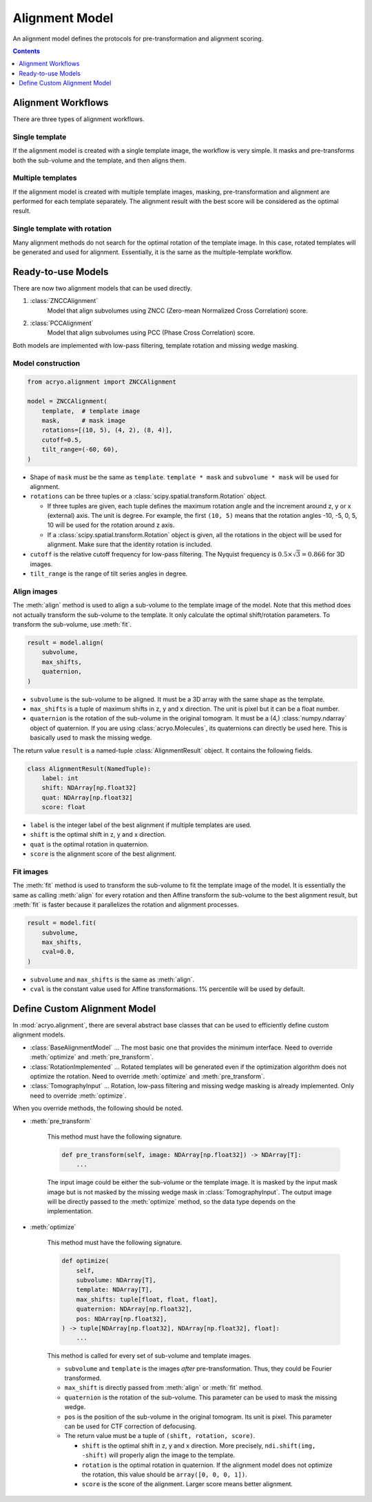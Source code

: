 ===============
Alignment Model
===============

An alignment model defines the protocols for pre-transformation and alignment scoring.

.. contents:: Contents
    :local:
    :depth: 1

Alignment Workflows
===================

There are three types of alignment workflows.

Single template
---------------

If the alignment model is created with a single template image, the workflow is very simple.
It masks and pre-transforms both the sub-volume and the template, and then aligns them.

.. mermaid::

    graph LR
        vol(sub-volume\nat <i>i</i>-th molecule)
        tmp[[template image]]
        vol_t(transformed\nsub volume)
        tmp_t[[transformed\ntemplate]]
        aln{alignment}
        result[alignment results]

        vol--masking &<br>pre-transformation-->vol_t-->aln
        tmp--masking &<br>pre-transformation-->tmp_t-->aln
        aln-->result


Multiple templates
------------------

If the alignment model is created with multiple template images, masking, pre-transformation
and alignment are performed for each template separately. The alignment result with the best
score will be considered as the optimal result.

.. mermaid::

    graph LR

        subgraph Subvolumes
            vol(sub-volume\nat <i>i</i>-th molecule)
            vol_t(transformed\nsub volume)
            vol--masking &<br>pre-transformation-->vol_t
        end

        subgraph Templates
            tmp0[[template image A]]
            tmp1[[template image B]]
            tmp2[[template image C]]
            tmp0_t[[transformed\ntemplate A]]
            tmp1_t[[transformed\ntemplate B]]
            tmp2_t[[transformed\ntemplate C]]
            tmp0--masking &<br>pre-transformation-->tmp0_t
            tmp1--masking &<br>pre-transformation-->tmp1_t
            tmp2--masking &<br>pre-transformation-->tmp2_t
        end

        subgraph Alignment
            aln0{alignment}
            aln1{alignment}
            aln2{alignment}
        end
        result[best alignment results]

        vol_t-->aln0
        vol_t-->aln1
        vol_t-->aln2

        tmp0_t-->aln0
        tmp1_t-->aln1
        tmp2_t-->aln2

        aln0-->result
        aln1-->result
        aln2-->result

Single template with rotation
-----------------------------

Many alignment methods do not search for the optimal rotation of the template image. In this
case, rotated templates will be generated and used for alignment. Essentially, it is the same
as the multiple-template workflow.

.. mermaid::

    graph LR

        subgraph Subvolumes
            vol(sub-volume\nat <i>i</i>-th molecule)
            vol_t(transformed\nsub volume)
            vol--masking &<br>pre-transformation-->vol_t
        end

        subgraph Templates
            tmp[[template image]]
            tmp_t[[transformed\ntemplate]]
            tmp--masking &<br>pre-transformation-->tmp_t

            tmp0[[template image A]]
            tmp1[[template image B]]
            tmp2[[template image C]]
            rot{image rotation}
            tmp_t-->rot
            rot-->tmp0
            rot-->tmp1
            rot-->tmp2
        end

        subgraph Alignment
            aln0{alignment}
            aln1{alignment}
            aln2{alignment}
        end
        result[best alignment results]

        vol_t-->aln0
        vol_t-->aln1
        vol_t-->aln2

        tmp0-->aln0
        tmp1-->aln1
        tmp2-->aln2

        aln0-->result
        aln1-->result
        aln2-->result

Ready-to-use Models
===================

There are now two alignment models that can be used directly.

1. :class:`ZNCCAlignment`
    Model that align subvolumes using ZNCC (Zero-mean Normalized Cross Correlation) score.
2. :class:`PCCAlignment`
    Model that align subvolumes using PCC (Phase Cross Correlation) score.

Both models are implemented with low-pass filtering, template rotation and missing
wedge masking.

Model construction
------------------

.. code-block:: python

    from acryo.alignment import ZNCCAlignment

    model = ZNCCAlignment(
        template,  # template image
        mask,      # mask image
        rotations=[(10, 5), (4, 2), (8, 4)],
        cutoff=0.5,
        tilt_range=(-60, 60),
    )

- Shape of ``mask`` must be the same as ``template``. ``template * mask`` and
  ``subvolume * mask`` will be used for alignment.

- ``rotations`` can be three tuples or a :class:`scipy.spatial.transform.Rotation` object.

  - If three tuples are given, each tuple defines the maximum rotation angle and the increment
    around z, y or x (external) axis. The unit is degree. For example, the first ``(10, 5)``
    means that the rotation angles -10, -5, 0, 5, 10 will be used for the rotation around z axis.

  - If a :class:`scipy.spatial.transform.Rotation` object is given, all the rotations in the
    object will be used for alignment. Make sure that the identity rotation is included.

- ``cutoff`` is the relative cutoff frequency for low-pass filtering. The Nyquist frequency is
  :math:`0.5 \times \sqrt{3} = 0.866` for 3D images.

- ``tilt_range`` is the range of tilt series angles in degree.

Align images
------------

The :meth:`align` method is used to align a sub-volume to the template image of the model.
Note that this method does not actually transform the sub-volume to the template. It only
calculate the optimal shift/rotation parameters. To transform the sub-volume, use :meth:`fit`.

.. code-block:: python

    result = model.align(
        subvolume,
        max_shifts,
        quaternion,
    )

- ``subvolume`` is the sub-volume to be aligned. It must be a 3D array with the same shape
  as the template.
- ``max_shifts`` is a tuple of maximum shifts in z, y and x direction. The unit is pixel but
  it can be a float number.
- ``quaternion`` is the rotation of the sub-volume in the original tomogram. It must be a (4,)
  :class:`numpy.ndarray` object of quaternion. If you are using :class:`acryo.Molecules`,
  its quaternions can directly be used here. This is basically used to mask the missing wedge.

The return value ``result`` is a named-tuple :class:`AlignmentResult` object. It contains the
following fields.

.. code-block:: python

    class AlignmentResult(NamedTuple):
        label: int
        shift: NDArray[np.float32]
        quat: NDArray[np.float32]
        score: float

- ``label`` is the integer label of the best alignment if multiple templates are used.
- ``shift`` is the optimal shift in z, y and x direction.
- ``quat`` is the optimal rotation in quaternion.
- ``score`` is the alignment score of the best alignment.

Fit images
----------

The :meth:`fit` method is used to transform the sub-volume to fit the template image of the
model. It is essentially the same as calling :meth:`align` for every rotation and then
Affine transform the sub-volume to the best alignment result, but :meth:`fit` is faster
because it parallelizes the rotation and alignment processes.

.. code-block:: python

    result = model.fit(
        subvolume,
        max_shifts,
        cval=0.0,
    )

- ``subvolume`` and ``max_shifts`` is the same as :meth:`align`.
- ``cval`` is the constant value used for Affine transformations. 1% percentile will be used
  by default.

Define Custom Alignment Model
=============================

In :mod:`acryo.alignment`, there are several abstract base classes that can be used to
efficiently define custom alignment models.

- :class:`BaseAlignmentModel` ... The most basic one that provides the minimum interface.
  Need to override :meth:`optimize` and :meth:`pre_transform`.
- :class:`RotationImplemented` ... Rotated templates will be generated even if the
  optimization algorithm does not optimize the rotation. Need to override :meth:`optimize`
  and :meth:`pre_transform`.
- :class:`TomographyInput` ... Rotation, low-pass filtering and missing wedge masking is
  already implemented. Only need to override :meth:`optimize`.

When you override methods, the following should be noted.

- :meth:`pre_transform`

    This method must have the following signature.

    .. code-block:: python

        def pre_transform(self, image: NDArray[np.float32]) -> NDArray[T]:
            ...

    The input image could be either the sub-volume or the template image. It is masked by
    the input mask image but is not masked by the missing wedge mask in :class:`TomographyInput`.
    The output image will be directly passed to the :meth:`optimize` method, so the data
    type depends on the implementation.

- :meth:`optimize`

    This method must have the following signature.

    .. code-block:: python

        def optimize(
            self,
            subvolume: NDArray[T],
            template: NDArray[T],
            max_shifts: tuple[float, float, float],
            quaternion: NDArray[np.float32],
            pos: NDArray[np.float32],
        ) -> tuple[NDArray[np.float32], NDArray[np.float32], float]:
            ...

    This method is called for every set of sub-volume and template images.

    - ``subvolume`` and ``template`` is the images *after* pre-transformation.
      Thus, they could be Fourier transformed.
    - ``max_shift`` is directly passed from :meth:`align` or :meth:`fit` method.
    - ``quaternion`` is the rotation of the sub-volume. This parameter can be used
      to mask the missing wedge.
    - ``pos`` is the position of the sub-volume in the original tomogram. Its
      unit is pixel. This parameter can be used for CTF correction of defocusing.
    - The return value must be a tuple of ``(shift, rotation, score)``.

      - ``shift`` is the optimal shift in z, y and x direction. More precisely,
        ``ndi.shift(img, -shift)`` will properly align the image to the template.
      - ``rotation`` is the optimal rotation in quaternion. If the alignment model
        does not optimize the rotation, this value should be ``array([0, 0, 0, 1])``.
      - ``score`` is the score of the alignment. Larger score means better alignment.
